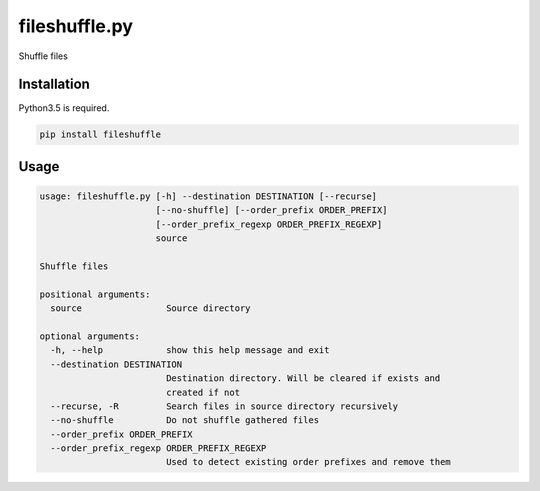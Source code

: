 fileshuffle.py
**************

.. image:: https://img.shields.io/pypi/status/fileshuffle.svg
    :target: https://github.com/sashgorokhov/fileshuffle

.. image:: https://img.shields.io/pypi/pyversions/fileshuffle.svg
    :target: https://pypi.python.org/pypi/fileshuffle

.. image:: https://badge.fury.io/py/fileshuffle.svg
    :target: https://badge.fury.io/py/fileshuffle

.. image:: https://img.shields.io/github/license/sashgorokhov/fileshuffle.svg
    :target: https://raw.githubusercontent.com/sashgorokhov/fileshuffle/master/LICENSE

Shuffle files

Installation
------------

Python3.5 is required.

.. code-block:: shell

    pip install fileshuffle

Usage
-----

.. code-block:: shell

    usage: fileshuffle.py [-h] --destination DESTINATION [--recurse]
                          [--no-shuffle] [--order_prefix ORDER_PREFIX]
                          [--order_prefix_regexp ORDER_PREFIX_REGEXP]
                          source

    Shuffle files

    positional arguments:
      source                Source directory

    optional arguments:
      -h, --help            show this help message and exit
      --destination DESTINATION
                            Destination directory. Will be cleared if exists and
                            created if not
      --recurse, -R         Search files in source directory recursively
      --no-shuffle          Do not shuffle gathered files
      --order_prefix ORDER_PREFIX
      --order_prefix_regexp ORDER_PREFIX_REGEXP
                            Used to detect existing order prefixes and remove them
